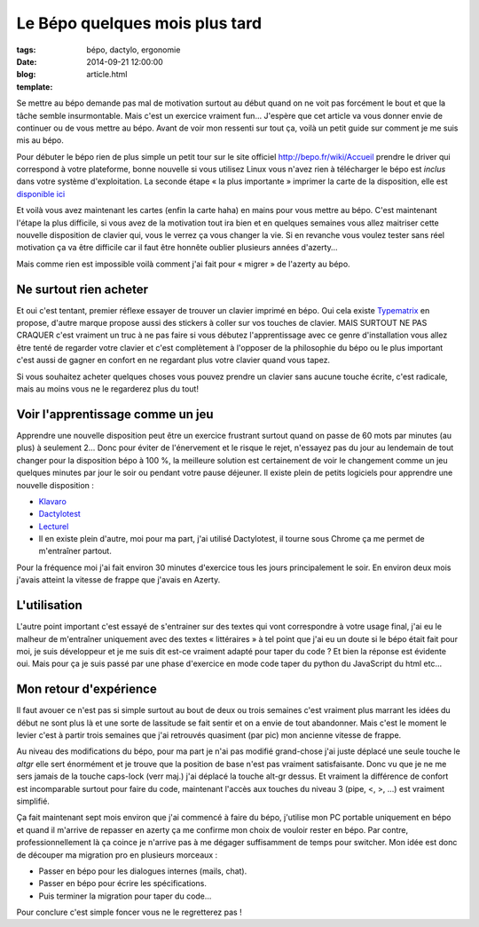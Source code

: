 Le Bépo quelques mois plus tard
###############################

:tags: bépo, dactylo, ergonomie
:date: 2014-09-21 12:00:00
:blog:
:template: article.html

Se mettre au bépo demande pas mal de motivation surtout au début quand on ne voit pas forcément le bout et que la tâche semble insurmontable. Mais c'est un exercice vraiment fun… J'espère que cet article va vous donner envie de continuer ou de vous mettre au bépo. Avant de voir mon ressenti sur tout ça, voilà un petit guide sur comment je me suis mis au bépo.

Pour débuter le bépo rien de plus simple un petit tour sur le site officiel http://bepo.fr/wiki/Accueil prendre le driver qui correspond à votre plateforme, bonne nouvelle si vous utilisez Linux vous n'avez rien à télécharger le bépo est *inclus* dans votre système d'exploitation. La seconde étape « la plus importante » imprimer la carte de la disposition, elle est `disponible ici`_

Et voilà vous avez maintenant les cartes (enfin la carte haha) en mains pour vous mettre au bépo. C'est maintenant l'étape la plus difficile, si vous avez de la motivation tout ira bien et en quelques semaines vous allez maitriser cette nouvelle disposition de clavier qui, vous le verrez ça vous changer la vie. Si en revanche vous voulez tester sans réel motivation ça va être difficile car il faut être honnête oublier plusieurs années d'azerty… 

Mais comme rien est impossible voilà comment j'ai fait pour « migrer » de l'azerty au bépo. 

Ne surtout rien acheter
-----------------------
Et oui c'est tentant, premier réflexe essayer de trouver un clavier imprimé en bépo. Oui cela existe Typematrix_ en propose, d'autre marque propose aussi des stickers à coller sur vos touches de clavier. MAIS SURTOUT NE PAS CRAQUER c'est vraiment un truc à ne pas faire si vous débutez l'apprentissage avec ce genre d'installation vous allez être tenté de regarder votre clavier et c'est complètement à l'opposer de la philosophie du bépo ou le plus important c'est aussi de gagner en confort en ne regardant plus votre clavier quand vous tapez.

Si vous souhaitez acheter quelques choses vous pouvez prendre un clavier sans aucune touche écrite, c'est radicale, mais au moins vous ne le regarderez plus du tout!

Voir l'apprentissage comme un jeu
---------------------------------
Apprendre une nouvelle disposition peut être un exercice frustrant surtout quand on passe de 60 mots par minutes (au plus) à seulement 2… Donc pour éviter de l'énervement et le risque le rejet, n'essayez pas du jour au lendemain de tout changer pour la disposition bépo à 100 %, la meilleure solution est certainement de voir le changement comme un jeu quelques minutes par jour le soir ou pendant votre pause déjeuner. Il existe plein de petits logiciels pour apprendre une nouvelle disposition :

* Klavaro_
* Dactylotest_
* Lecturel_
* Il en existe plein d'autre, moi pour ma part, j'ai utilisé Dactylotest, il tourne sous Chrome ça me permet de m'entraîner partout.

Pour la fréquence moi j'ai fait environ 30 minutes d'exercice tous les jours principalement le soir. En environ deux mois j'avais atteint la vitesse de frappe que j'avais en Azerty.

L'utilisation
-------------
L'autre point important c'est essayé de s'entrainer sur des textes qui vont correspondre à votre usage final, j'ai eu le malheur de m'entraîner uniquement avec des textes « littéraires » à tel point que j'ai eu un doute si le bépo était fait pour moi, je suis développeur et je me suis dit est-ce vraiment adapté pour taper du code ? Et bien la réponse est évidente oui. Mais pour ça je suis passé par une phase d'exercice en mode code taper du python du JavaScript du html etc…

Mon retour d'expérience
-----------------------
Il faut avouer ce n'est pas si simple surtout au bout de deux ou trois semaines c'est vraiment plus marrant les idées du début ne sont plus là et une sorte de lassitude se fait sentir et on a envie de tout abandonner. Mais c'est le moment le levier c'est à partir trois semaines que j'ai retrouvés quasiment (par pic) mon ancienne vitesse de frappe.

Au niveau des modifications du bépo, pour ma part je n'ai pas modifié grand-chose j'ai juste déplacé une seule touche le *altgr* elle sert énormément et je trouve que la position de base n'est pas vraiment satisfaisante. Donc vu que je ne me sers jamais de la touche caps-lock (verr maj.) j'ai déplacé la touche alt-gr dessus. Et vraiment la différence de confort est incomparable surtout pour faire du code, maintenant l'accès aux touches du niveau 3 (pipe, <, >, …) est vraiment simplifié.

Ça fait maintenant sept mois environ que j'ai commencé à faire du bépo, j'utilise mon PC portable uniquement en bépo et quand il m'arrive de repasser en azerty ça me confirme mon choix de vouloir rester en bépo. Par contre, professionnellement là ça coince je n'arrive pas à me dégager suffisamment de temps pour switcher. Mon idée est donc de découper ma migration pro en plusieurs morceaux :

- Passer en bépo pour les dialogues internes (mails, chat).
- Passer en bépo pour écrire les spécifications.
- Puis terminer la migration pour taper du code…

Pour conclure c'est simple foncer vous ne le regretterez pas !

.. _disponible ici: http://bepo.fr/wiki/Fichier:Fr-dvorak-bepo-1.0rc2-simplifiee.png
.. _Typematrix: http://www.typematrix.com/
.. _Klavaro: http://klavaro.sourceforge.net/en/
.. _Dactylotest: https://chrome.google.com/webstore/detail/dactylotest/enffehffcnldmfefglmifdngjjjpoolk
.. _Lecturel: http://www.lecturel.com/
